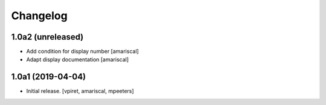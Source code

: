 Changelog
=========


1.0a2 (unreleased)
------------------

- Add condition for display number
  [amariscal]

- Adapt display documentation
  [amariscal]


1.0a1 (2019-04-04)
------------------

- Initial release.
  [vpiret, amariscal, mpeeters]
